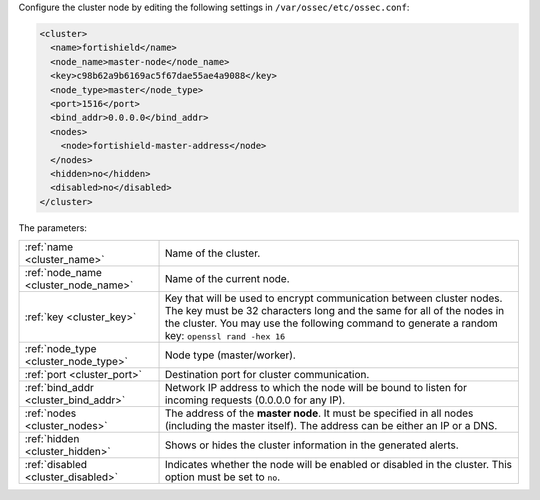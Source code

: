 .. Copyright (C) 2015, Fortishield, Inc.

Configure the cluster node by editing the following settings in ``/var/ossec/etc/ossec.conf``:

.. code-block:: xml

  <cluster>
    <name>fortishield</name>
    <node_name>master-node</node_name>
    <key>c98b62a9b6169ac5f67dae55ae4a9088</key>
    <node_type>master</node_type>
    <port>1516</port>
    <bind_addr>0.0.0.0</bind_addr>
    <nodes>
      <node>fortishield-master-address</node>
    </nodes>
    <hidden>no</hidden>
    <disabled>no</disabled>
  </cluster>

The parameters:

+-------------------------------------+-----------------------------------------------------------------------------------------------------------------------------------------------------------------------------------------------------------------------------------------------------+
|:ref:`name <cluster_name>`           | Name of the cluster.                                                                                                                                                                                                                                |
+-------------------------------------+-----------------------------------------------------------------------------------------------------------------------------------------------------------------------------------------------------------------------------------------------------+
|:ref:`node_name <cluster_node_name>` | Name of the current node.                                                                                                                                                                                                                           |
+-------------------------------------+-----------------------------------------------------------------------------------------------------------------------------------------------------------------------------------------------------------------------------------------------------+
|:ref:`key <cluster_key>`             | Key that will be used to encrypt communication between cluster nodes. The key must be 32 characters long and the same for all of the nodes in the cluster. You may use the following command to generate a random key: ``openssl rand -hex 16``     |
+-------------------------------------+-----------------------------------------------------------------------------------------------------------------------------------------------------------------------------------------------------------------------------------------------------+
|:ref:`node_type <cluster_node_type>` | Node type (master/worker).                                                                                                                                                                                                                          |
+-------------------------------------+-----------------------------------------------------------------------------------------------------------------------------------------------------------------------------------------------------------------------------------------------------+
|:ref:`port <cluster_port>`           | Destination port for cluster communication.                                                                                                                                                                                                         |
+-------------------------------------+-----------------------------------------------------------------------------------------------------------------------------------------------------------------------------------------------------------------------------------------------------+
|:ref:`bind_addr <cluster_bind_addr>` | Network IP address to which the node will be bound to listen for incoming requests (0.0.0.0 for any IP).                                                                                                                                            |
+-------------------------------------+-----------------------------------------------------------------------------------------------------------------------------------------------------------------------------------------------------------------------------------------------------+
|:ref:`nodes <cluster_nodes>`         | The address of the **master node**. It must be specified in all nodes (including the master itself). The address can be either an IP or a DNS.                                                                                                      |
+-------------------------------------+-----------------------------------------------------------------------------------------------------------------------------------------------------------------------------------------------------------------------------------------------------+
|:ref:`hidden <cluster_hidden>`       | Shows or hides the cluster information in the generated alerts.                                                                                                                                                                                     |
+-------------------------------------+-----------------------------------------------------------------------------------------------------------------------------------------------------------------------------------------------------------------------------------------------------+
|:ref:`disabled <cluster_disabled>`   | Indicates whether the node will be enabled or disabled in the cluster. This option must be set to ``no``.                                                                                                                                           |
+-------------------------------------+-----------------------------------------------------------------------------------------------------------------------------------------------------------------------------------------------------------------------------------------------------+

.. End of include file
